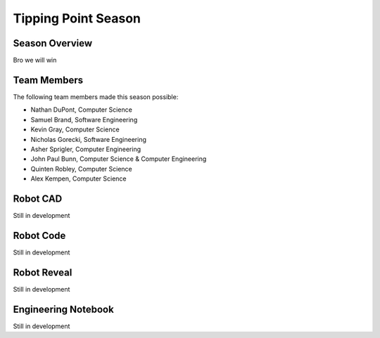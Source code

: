 .. This document outlines the outcome of our 2021-2022 VEX Tipping Point Season

====================
Tipping Point Season
====================

Season Overview
===============
Bro we will win


Team Members
============
The following team members made this season possible:

- Nathan DuPont, Computer Science
- Samuel Brand, Software Engineering
- Kevin Gray, Computer Science
- Nicholas Gorecki, Software Engineering
- Asher Sprigler, Computer Engineering
- John Paul Bunn, Computer Science & Computer Engineering
- Quinten Robley, Computer Science
- Alex Kempen, Computer Science


Robot CAD
=========
Still in development


Robot Code
==========
Still in development


Robot Reveal
============
Still in development


Engineering Notebook
====================
Still in development
